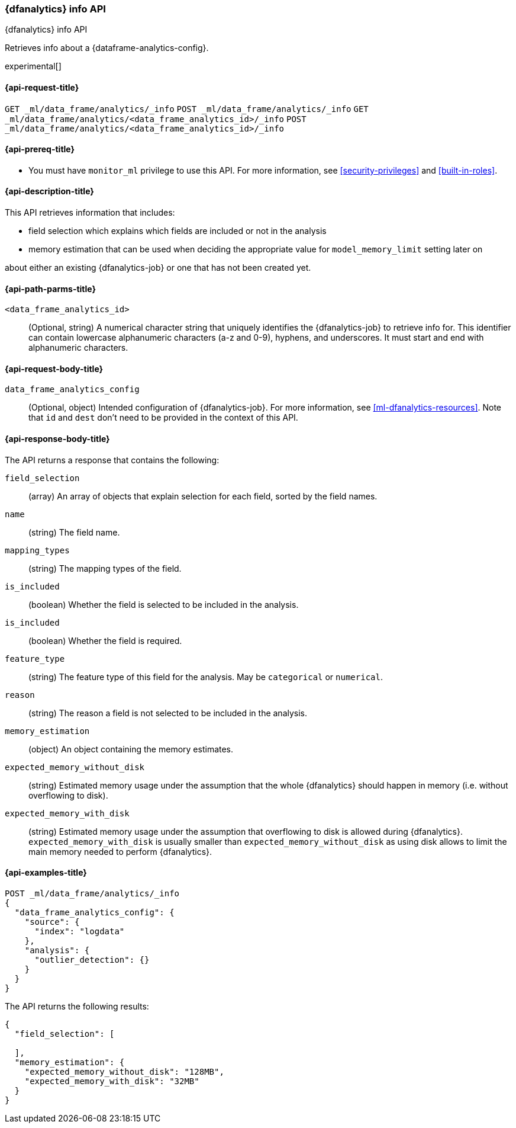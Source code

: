 [role="xpack"]
[testenv="platinum"]
[[dfanalytics-info]]
=== {dfanalytics} info API

[subs="attributes"]
++++
<titleabbrev>{dfanalytics} info API</titleabbrev>
++++

Retrieves info about a {dataframe-analytics-config}.

experimental[]

[[ml-dfanalytics-info-request]]
==== {api-request-title}

`GET _ml/data_frame/analytics/_info`
`POST _ml/data_frame/analytics/_info`
`GET _ml/data_frame/analytics/<data_frame_analytics_id>/_info`
`POST _ml/data_frame/analytics/<data_frame_analytics_id>/_info`

[[ml-dfanalytics-info-prereq]]
==== {api-prereq-title}

* You must have `monitor_ml` privilege to use this API. For more
information, see <<security-privileges>> and <<built-in-roles>>.

[[ml-dfanalytics-info-desc]]
==== {api-description-title}

This API retrieves information that includes:

* field selection which explains which fields are included or not in the analysis
* memory estimation that can be used when deciding the appropriate value for `model_memory_limit` setting later on

about either an existing {dfanalytics-job} or one that has not been created yet.

[[ml-dfanalytics-info-path-params]]
==== {api-path-parms-title}

`<data_frame_analytics_id>`::
  (Optional, string) A numerical character string that uniquely identifies the
  {dfanalytics-job} to retrieve info for. This identifier can contain lowercase alphanumeric
  characters (a-z and 0-9), hyphens, and underscores. It must start and end with
  alphanumeric characters.

[[ml-dfanalytics-info-request-body]]
==== {api-request-body-title}

`data_frame_analytics_config`::
  (Optional, object) Intended configuration of {dfanalytics-job}. For more information, see
  <<ml-dfanalytics-resources>>.
  Note that `id` and `dest` don't need to be provided in the context of this API.

[[ml-dfanalytics-info-results]]
==== {api-response-body-title}

The API returns a response that contains the following:

`field_selection`::
  (array) An array of objects that explain selection for each field, sorted by the field names.

  `name`::
    (string) The field name.

  `mapping_types`::
    (string) The mapping types of the field.

  `is_included`::
    (boolean) Whether the field is selected to be included in the analysis.

  `is_included`::
    (boolean) Whether the field is required.

  `feature_type`::
    (string) The feature type of this field for the analysis. May be `categorical` or `numerical`.

  `reason`::
    (string) The reason a field is not selected to be included in the analysis.

`memory_estimation`::
  (object) An object containing the memory estimates.

  `expected_memory_without_disk`::
    (string) Estimated memory usage under the assumption that the whole {dfanalytics} should happen in memory
    (i.e. without overflowing to disk).

  `expected_memory_with_disk`::
    (string) Estimated memory usage under the assumption that overflowing to disk is allowed during {dfanalytics}.
    `expected_memory_with_disk` is usually smaller than `expected_memory_without_disk` as using disk allows to
    limit the main memory needed to perform {dfanalytics}.

[[ml-dfanalytics-info-example]]
==== {api-examples-title}

[source,console]
--------------------------------------------------
POST _ml/data_frame/analytics/_info
{
  "data_frame_analytics_config": {
    "source": {
      "index": "logdata"
    },
    "analysis": {
      "outlier_detection": {}
    }
  }
}
--------------------------------------------------
// TEST[skip:TBD]

The API returns the following results:

[source,console-result]
----
{
  "field_selection": [

  ],
  "memory_estimation": {
    "expected_memory_without_disk": "128MB",
    "expected_memory_with_disk": "32MB"
  }
}
----
